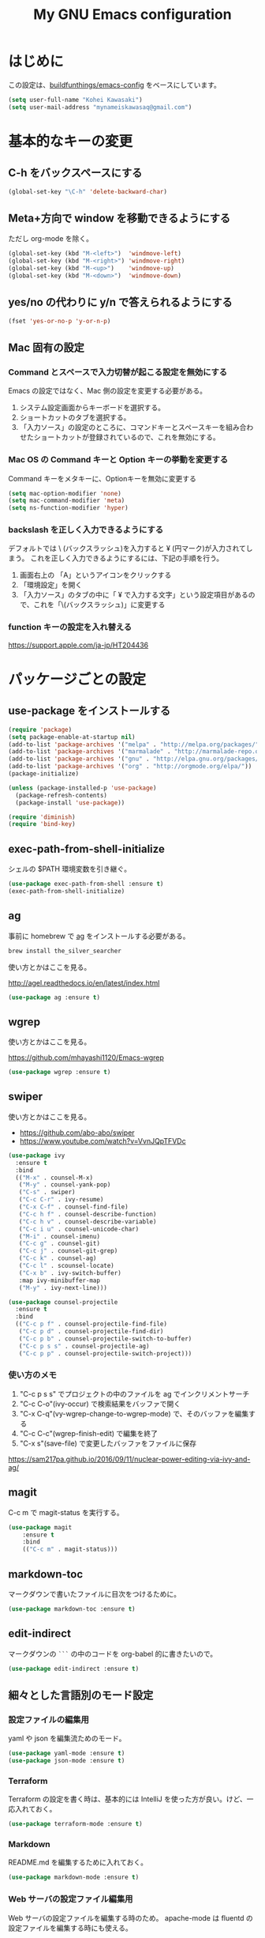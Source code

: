 #+TITLE: My GNU Emacs configuration
#+STARTUP: indent
#+OPTIONS: H:5 num:nil tags:nil toc:2 timestamps:t
#+LAYOUT: post
#+DESCRIPTION: Loading emacs configuration using org-babel
#+TAGS: emacs
#+CATEGORIES: editing

* はじめに

この設定は、[[https://gitlab.com/buildfunthings/emacs-config][buildfunthings/emacs-config]] をベースにしています。

#+BEGIN_SRC emacs-lisp
  (setq user-full-name "Kohei Kawasaki")
  (setq user-mail-address "mynameiskawasaq@gmail.com")
#+END_SRC

* 基本的なキーの変更
** C-h をバックスペースにする
#+BEGIN_SRC emacs-lisp
(global-set-key "\C-h" 'delete-backward-char)
#+END_SRC

** Meta+方向で window を移動できるようにする

ただし org-mode を除く。

#+BEGIN_SRC emacs-lisp
  (global-set-key (kbd "M-<left>")  'windmove-left)
  (global-set-key (kbd "M-<right>") 'windmove-right)
  (global-set-key (kbd "M-<up>")    'windmove-up)
  (global-set-key (kbd "M-<down>")  'windmove-down)
#+END_SRC

** yes/no の代わりに y/n で答えられるようにする
#+BEGIN_SRC emacs-lisp
(fset 'yes-or-no-p 'y-or-n-p)
#+END_SRC

** Mac 固有の設定
*** Command とスペースで入力切替が起こる設定を無効にする

Emacs の設定ではなく、Mac 側の設定を変更する必要がある。

1. システム設定画面からキーボードを選択する。
2. ショートカットのタブを選択する。
3. 「入力ソース」の設定のところに、コマンドキーとスペースキーを組み合わせたショートカットが登録されているので、これを無効にする。

*** Mac OS の Command キーと Option キーの挙動を変更する
Command キーをメタキーに、Optionキーを無効に変更する

#+name: credmp-keys
#+begin_src emacs-lisp
  (setq mac-option-modifier 'none)
  (setq mac-command-modifier 'meta)
  (setq ns-function-modifier 'hyper)
#+end_src

*** backslash を正しく入力できるようにする
デフォルトでは \ (バックスラッシュ)を入力すると ¥ (円マーク)が入力されてしまう。
これを正しく入力できるようにするには、下記の手順を行う。

1. 画面右上の 「A」というアイコンをクリックする
2. 「環境設定」を開く
3. 「入力ソース」のタブの中に「 ¥ で入力する文字」という設定項目があるので、これを「\(バックスラッシュ)」に変更する

*** function キーの設定を入れ替える
https://support.apple.com/ja-jp/HT204436

* パッケージごとの設定
** use-package をインストールする

#+BEGIN_SRC emacs-lisp
  (require 'package)
  (setq package-enable-at-startup nil)
  (add-to-list 'package-archives '("melpa" . "http://melpa.org/packages/"))
  (add-to-list 'package-archives '("marmalade" . "http://marmalade-repo.org/packages/"))
  (add-to-list 'package-archives '("gnu" . "http://elpa.gnu.org/packages/"))
  (add-to-list 'package-archives '("org" . "http://orgmode.org/elpa/"))
  (package-initialize)

  (unless (package-installed-p 'use-package)
    (package-refresh-contents)
    (package-install 'use-package))

  (require 'diminish)
  (require 'bind-key)
#+END_SRC

** exec-path-from-shell-initialize

シェルの $PATH 環境変数を引き継ぐ。

#+BEGIN_SRC emacs-lisp
(use-package exec-path-from-shell :ensure t)
(exec-path-from-shell-initialize)
#+END_SRC

** ag
事前に homebrew で [[https://github.com/ggreer/the_silver_searcher][ag]] をインストールする必要がある。

#+BEGIN_SRC sh
  brew install the_silver_searcher
#+END_SRC

使い方とかはここを見る。

http://agel.readthedocs.io/en/latest/index.html

#+BEGIN_SRC emacs-lisp
  (use-package ag :ensure t)
#+END_SRC

** wgrep
使い方とかはここを見る。

https://github.com/mhayashi1120/Emacs-wgrep

#+BEGIN_SRC emacs-lisp
  (use-package wgrep :ensure t)
#+END_SRC

** swiper
使い方とかはここを見る。

- https://github.com/abo-abo/swiper
- https://www.youtube.com/watch?v=VvnJQpTFVDc

#+BEGIN_SRC emacs-lisp
  (use-package ivy
    :ensure t
    :bind
    (("M-x" . counsel-M-x)
     ("M-y" . counsel-yank-pop)
     ("C-s" . swiper)
     ("C-c C-r" . ivy-resume)
     ("C-x C-f" . counsel-find-file)
     ("C-c h f" . counsel-describe-function)
     ("C-c h v" . counsel-describe-variable)
     ("C-c i u" . counsel-unicode-char)
     ("M-i" . counsel-imenu)
     ("C-c g" . counsel-git)
     ("C-c j" . counsel-git-grep)
     ("C-c k" . counsel-ag)
     ("C-c l" . scounsel-locate)
     ("C-x b" . ivy-switch-buffer)
     :map ivy-minibuffer-map
     ("M-y" . ivy-next-line)))

  (use-package counsel-projectile
    :ensure t
    :bind
    (("C-c p f" . counsel-projectile-find-file)
     ("C-c p d" . counsel-projectile-find-dir)
     ("C-c p b" . counsel-projectile-switch-to-buffer)
     ("C-c p s s" . counsel-projectile-ag)
     ("C-c p p" . counsel-projectile-switch-project)))
#+END_SRC

*** 使い方のメモ
1. "C-c p s s" でプロジェクトの中のファイルを ag でインクリメントサーチ
2. "C-c C-o"(ivy-occur) で検索結果をバッファで開く
3. "C-x C-q"(vy-wgrep-change-to-wgrep-mode) で、そのバッファを編集する
4. "C-c C-c"(wgrep-finish-edit) で編集を終了
5. "C-x s"(save-file) で変更したバッファをファイルに保存

https://sam217pa.github.io/2016/09/11/nuclear-power-editing-via-ivy-and-ag/

** magit
C-c m で magit-status を実行する。

#+BEGIN_SRC emacs-lisp
  (use-package magit
      :ensure t
      :bind
      (("C-c m" . magit-status)))
#+END_SRC

** markdown-toc

マークダウンで書いたファイルに目次をつけるために。

#+BEGIN_SRC emacs-lisp
(use-package markdown-toc :ensure t)
#+END_SRC

** edit-indirect

マークダウンの =```= の中のコードを org-babel 的に書きたいので。

#+BEGIN_SRC emacs-lisp
  (use-package edit-indirect :ensure t)
#+END_SRC

** 細々とした言語別のモード設定

*** 設定ファイルの編集用
yaml や json を編集流ためのモード。

#+BEGIN_SRC emacs-lisp
  (use-package yaml-mode :ensure t)
  (use-package json-mode :ensure t)
#+END_SRC

*** Terraform

Terraform の設定を書く時は、基本的には IntelliJ を使った方が良い。けど、一応入れておく。

#+BEGIN_SRC emacs-lisp
  (use-package terraform-mode :ensure t)
#+END_SRC

*** Markdown

README.md を編集するために入れておく。

#+BEGIN_SRC emacs-lisp
  (use-package markdown-mode :ensure t)
#+END_SRC

*** Web サーバの設定ファイル編集用

Web サーバの設定ファイルを編集する時のため。
apache-mode は fluentd の設定ファイルを編集する時にも使える。

#+BEGIN_SRC emacs-lisp
  (use-package nginx-mode :ensure t)
  (use-package apache-mode :ensure t)
#+END_SRC

*** scala-mode

scala-mode なんているのかよ？と思っていたけれど、 build.scala を Emacs で編集したい時があった。

#+BEGIN_SRC emacs-lisp
  (use-package scala-mode :ensure t)
#+END_SRC

*** ruby-mode

ruby-mode でマジックコメントを挿入しない。

#+BEGIN_SRC emacs-lisp
  (setq ruby-insert-encoding-magic-comment nil)
#+END_SRC

** org-babel
*** org-babel で有効にする言語
#+BEGIN_SRC emacs-lisp
  (org-babel-do-load-languages
   'org-babel-load-languages
   '((python . t)
     (sh . t)
     (ruby . t)
     (plantuml . t)))
#+END_SRC
*** PlantUML の jar を指定する
この jar は brew で入れたもの

#+BEGIN_SRC emacs-lisp
  (setq org-plantuml-jar-path
        "/usr/local/Cellar/plantuml/1.2017.14/libexec/plantuml.jar")
#+END_SRC

#+RESULTS:
: /usr/local/Cellar/plantuml/1.2017.14/libexec/plantuml.jar

** org ファイルを ipynb にエクスポートする
#+BEGIN_SRC emacs-lisp
  (use-package ox-ipynb :ensure t)
#+END_SRC

* Look and feel
** カラーテーマ
base16 のテーマを設定する。

- https://github.com/chriskempson/base16
- https://github.com/Defman21/base16-materia-scheme

#+BEGIN_SRC emacs-lisp
(use-package base16-theme
  :ensure t
  :config
  (load-theme 'base16-materia t))
#+END_SRC

** 常に行番号を表示する

#+BEGIN_SRC emacs-lisp
(global-linum-mode t)
#+END_SRC

** バックアップファイルを作るディレクトリを固定する
すべてのファイルのバックアップファイルを .ehist ディレクトリに作る。

#+BEGIN_SRC emacs-lisp
  (setq backup-directory-alist '((".*" . "~/.ehist")))
#+END_SRC

** セッションを保存する

再起動しても、以前と同じ window や buffer が再現できるようにする。

#+BEGIN_SRC emacs-lisp
  (desktop-save-mode 1)
#+END_SRC

* Links
- [[http://orgmode.org/worg/org-contrib/babel/languages/ob-doc-python.html][Python Source Code Blocks in Org Mode]]

